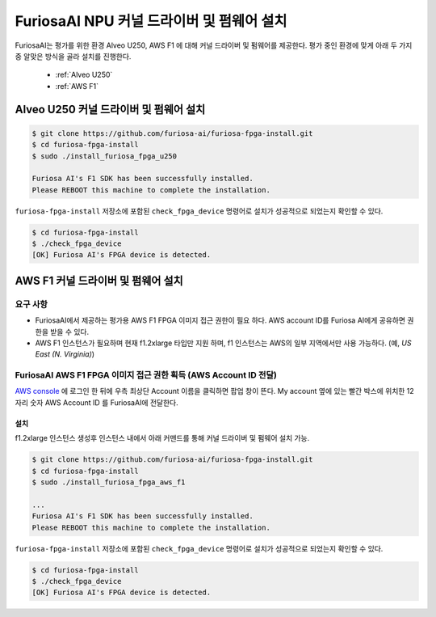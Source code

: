*************************************************
FuriosaAI NPU 커널 드라이버 및 펌웨어 설치
*************************************************

FuriosaAI는 평가를 위한 환경 Alveo U250, AWS F1 에 대해 커널 드라이버 및 펌웨어를 제공한다.
평가 중인 환경에 맞게 아래 두 가지 중 알맞은 방식을 골라 설치를 진행한다.

  * :ref:`Alveo U250`
  * :ref:`AWS F1`

.. _Alveo U250:

Alveo U250 커널 드라이버 및 펌웨어 설치
****************************************

.. code-block::

  $ git clone https://github.com/furiosa-ai/furiosa-fpga-install.git
  $ cd furiosa-fpga-install
  $ sudo ./install_furiosa_fpga_u250

  Furiosa AI's F1 SDK has been successfully installed. 
  Please REBOOT this machine to complete the installation.


``furiosa-fpga-install`` 저장소에 포함된 ``check_fpga_device`` 명령어로
설치가 성공적으로 되었는지 확인할 수 있다.

.. code-block::

  $ cd furiosa-fpga-install
  $ ./check_fpga_device
  [OK] Furiosa AI's FPGA device is detected.


.. _AWS F1:

AWS F1 커널 드라이버 및 펌웨어 설치
****************************************

요구 사항
---------------------------------
* FuriosaAI에서 제공하는 평가용 AWS F1 FPGA 이미지 접근 권한이 필요 하다. AWS account ID를 Furiosa AI에게 공유하면 권한을 받을 수 있다.
* AWS F1 인스턴스가 필요하며 현재 f1.2xlarge 타입만 지원 하며, f1 인스턴스는 AWS의 일부 지역에서만 사용 가능하다. (예, `US East (N. Virginia)`)

FuriosaAI AWS F1 FPGA 이미지 접근 권한 획득 (AWS Account ID 전달)
--------------------------------------------------------------------
`AWS console <https://console.aws.amazon.com/>`_ 에 로그인 한 뒤에 우측 최상단 Account 이름을 클릭하면
팝업 창이 뜬다. My account 옆에 있는 빨간 박스에 위치한 12 자리 숫자 AWS Account ID 를 FuriosaAI에 전달한다.

.. image:: ../../../imgs/aws_account_id.png

설치
===================

f1.2xlarge 인스턴스 생성후 인스턴스 내에서 아래 커맨드를 통해 커널 드라이버 및 펌웨어 설치 가능.

.. code-block::

  $ git clone https://github.com/furiosa-ai/furiosa-fpga-install.git
  $ cd furiosa-fpga-install
  $ sudo ./install_furiosa_fpga_aws_f1

  ...
  Furiosa AI's F1 SDK has been successfully installed. 
  Please REBOOT this machine to complete the installation.

``furiosa-fpga-install`` 저장소에 포함된 ``check_fpga_device`` 명령어로
설치가 성공적으로 되었는지 확인할 수 있다.

.. code-block::

  $ cd furiosa-fpga-install
  $ ./check_fpga_device
  [OK] Furiosa AI's FPGA device is detected.